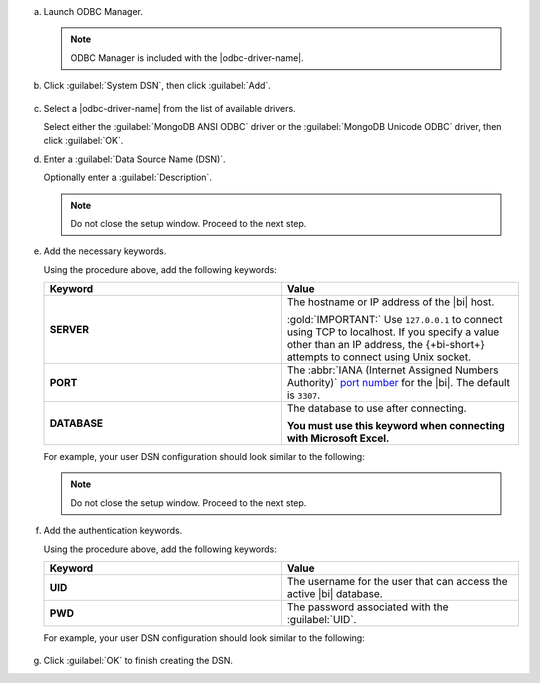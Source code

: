 a. Launch ODBC Manager.
  
   .. note::

      ODBC Manager is included with the |odbc-driver-name|.

   .. include:: /includes/temp-warn-odbc-catalina.rst

#. Click :guilabel:`System DSN`, then click :guilabel:`Add`.

   .. figure:: /images/bi-connector/odbc-manager.png
     :alt: ODBC Manager DSN configuration
     :align: center

#. Select a |odbc-driver-name| from the list of available drivers.

   Select either the :guilabel:`MongoDB ANSI ODBC` driver or the
   :guilabel:`MongoDB Unicode ODBC` driver, then click :guilabel:`OK`.

   .. include:: /includes/fact-ansi-unicode-driver.rst

#. Enter a :guilabel:`Data Source Name (DSN)`.

   Optionally enter a :guilabel:`Description`.

   .. note::

      Do not close the setup window. Proceed to the next step.

#. Add the necessary keywords.

   .. include:: /includes/odbc-manager-keywords.rst

   Using the procedure above, add the following keywords:

   .. list-table::
      :widths: 50 50
      :header-rows: 1
  
      * - Keyword
        - Value
  
      * - **SERVER**
        - The hostname or IP address of the |bi| host.

          :gold:`IMPORTANT:` Use ``127.0.0.1`` to connect using TCP to
          localhost. If you specify a value other than an IP address, 
          the {+bi-short+} attempts to connect using Unix socket.

      * - **PORT**
        - The :abbr:`IANA (Internet Assigned Numbers Authority)`
          `port number <https://www.iana.org/assignments/service-names-port-numbers/service-names-port-numbers.xhtml>`_
          for the |bi|. The default is ``3307``.

      * - **DATABASE**
        - The database to use after connecting.

          **You must use this keyword when connecting with Microsoft Excel.**

   .. include:: /includes/fact-odbc-parameters.rst

   For example, your user DSN configuration should look similar to
   the following:
  
   .. figure:: /images/bi-connector/odbc-manager-dsn-config.png
      :alt: ODBC Manager DSN configuration
      :align: center

   .. note::

      Do not close the setup window. Proceed to the next step.

#. Add the authentication keywords.

   .. include:: /includes/odbc-manager-keywords.rst

   Using the procedure above, add the following keywords:

   .. list-table::
      :widths: 50 50
      :header-rows: 1
  
      * - Keyword
        - Value
  
      * - **UID**
        - The username for the user that can access the active
          |bi| database.
  
          .. include:: /includes/auth-options.rst

          .. include:: /includes/auth-mechanisms-example.rst

      * - **PWD**
        - The password associated with the :guilabel:`UID`.

          .. include:: /includes/fact-db-pwd-special-char.rst

   .. include:: /includes/fact-odbc-parameters.rst

   For example, your user DSN configuration should look similar to
   the following:
  
   .. figure:: /images/bi-connector/odbc-manager-dsn-config-auth.png
      :alt: ODBC Manager DSN configuration
      :align: center

#. Click :guilabel:`OK` to finish creating the DSN.
